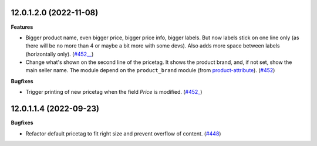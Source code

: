 12.0.1.2.0 (2022-11-08)
~~~~~~~~~~~~~~~~~~~~~~~

**Features**

- Bigger product name, even bigger price, bigger price info, bigger
  labels. But now labels stick on one line only (as there will be no more
  than 4 or maybe a bit more with some devs). Also adds more space between
  labels (horizontally only). (`#452__ <https://github.com/beescoop/Obeesdoo/issues/452>`__)
- Change what's shown on the second line of the pricetag. It shows the product
  brand, and, if not set, show the main seller name. The module depend on
  the ``product_brand`` module (from `product-attribute
  <https://github.com/OCA/product-attribute>`_). (`#452 <https://github.com/beescoop/Obeesdoo/issues/452>`__)


**Bugfixes**

- Trigger printing of new pricetag when the field *Price* is modified. (`#452_ <https://github.com/beescoop/Obeesdoo/issues/452>`__)


12.0.1.1.4 (2022-09-23)
~~~~~~~~~~~~~~~~~~~~~~~

**Bugfixes**

- Refactor default pricetag to fit right size and prevent overflow of
  content. (`#448 <https://github.com/beescoop/Obeesdoo/issues/448>`_)
